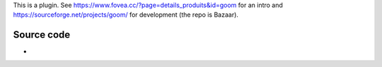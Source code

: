 .. raw:: mediawiki

   {{Image requested}}

.. raw:: mediawiki

   {{Module|name=goom|type=Visualization|first_version=0.7.0|description=Audio visual effects filter}}

This is a plugin. See https://www.fovea.cc/?page=details_produits&id=goom for an intro and https://sourceforge.net/projects/goom/ for development (the repo is Bazaar).

.. raw:: mediawiki

   {{Clear}}

Source code
-----------

-  

   .. raw:: mediawiki

      {{VLCSourceFile|modules/visualization/goom.c}}
